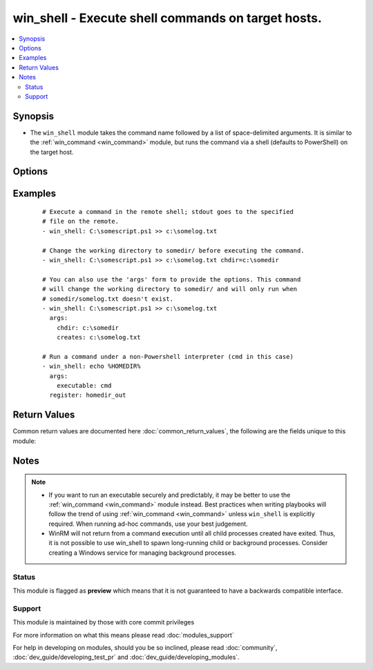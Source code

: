 .. _win_shell:


win_shell - Execute shell commands on target hosts.
+++++++++++++++++++++++++++++++++++++++++++++++++++

.. versionadded:: 2.2


.. contents::
   :local:
   :depth: 2


Synopsis
--------

* The ``win_shell`` module takes the command name followed by a list of space-delimited arguments. It is similar to the :ref:`win_command <win_command>` module, but runs the command via a shell (defaults to PowerShell) on the target host.




Options
-------

.. raw:: html

    <table border=1 cellpadding=4>
    <tr>
    <th class="head">parameter</th>
    <th class="head">required</th>
    <th class="head">default</th>
    <th class="head">choices</th>
    <th class="head">comments</th>
    </tr>
                <tr><td>chdir<br/><div style="font-size: small;"></div></td>
    <td>no</td>
    <td></td>
        <td></td>
        <td><div>set the specified path as the current working directory before executing a command</div>        </td></tr>
                <tr><td>creates<br/><div style="font-size: small;"></div></td>
    <td>no</td>
    <td></td>
        <td></td>
        <td><div>a path or path filter pattern; when the referenced path exists on the target host, the task will be skipped.</div>        </td></tr>
                <tr><td>executable<br/><div style="font-size: small;"></div></td>
    <td>no</td>
    <td></td>
        <td></td>
        <td><div>change the shell used to execute the command (eg, <code>cmd</code>). The target shell must accept a <code>/c</code> parameter followed by the raw command line to be executed.</div>        </td></tr>
                <tr><td>free_form<br/><div style="font-size: small;"></div></td>
    <td>yes</td>
    <td></td>
        <td></td>
        <td><div>the win_shell module takes a free form command to run.  There is no parameter actually named 'free form'. See the examples!</div>        </td></tr>
                <tr><td>removes<br/><div style="font-size: small;"></div></td>
    <td>no</td>
    <td></td>
        <td></td>
        <td><div>a path or path filter pattern; when the referenced path <b>does not</b> exist on the target host, the task will be skipped.</div>        </td></tr>
        </table>
    </br>



Examples
--------

 ::

    # Execute a command in the remote shell; stdout goes to the specified
    # file on the remote.
    - win_shell: C:\somescript.ps1 >> c:\somelog.txt
    
    # Change the working directory to somedir/ before executing the command.
    - win_shell: C:\somescript.ps1 >> c:\somelog.txt chdir=c:\somedir
    
    # You can also use the 'args' form to provide the options. This command
    # will change the working directory to somedir/ and will only run when
    # somedir/somelog.txt doesn't exist.
    - win_shell: C:\somescript.ps1 >> c:\somelog.txt
      args:
        chdir: c:\somedir
        creates: c:\somelog.txt
    
    # Run a command under a non-Powershell interpreter (cmd in this case)
    - win_shell: echo %HOMEDIR%
      args:
        executable: cmd
      register: homedir_out

Return Values
-------------

Common return values are documented here :doc:`common_return_values`, the following are the fields unique to this module:

.. raw:: html

    <table border=1 cellpadding=4>
    <tr>
    <th class="head">name</th>
    <th class="head">description</th>
    <th class="head">returned</th>
    <th class="head">type</th>
    <th class="head">sample</th>
    </tr>

        <tr>
        <td> end </td>
        <td> The command execution end time </td>
        <td align=center> always </td>
        <td align=center> string </td>
        <td align=center> 2016-02-25 09:18:26.755339 </td>
    </tr>
            <tr>
        <td> stdout </td>
        <td> The command standard output </td>
        <td align=center> always </td>
        <td align=center> string </td>
        <td align=center> Clustering node rabbit@slave1 with rabbit@master ... </td>
    </tr>
            <tr>
        <td> cmd </td>
        <td> The command executed by the task </td>
        <td align=center> always </td>
        <td align=center> string </td>
        <td align=center> rabbitmqctl join_cluster rabbit@master </td>
    </tr>
            <tr>
        <td> start </td>
        <td> The command execution start time </td>
        <td align=center> always </td>
        <td align=center> string </td>
        <td align=center> 2016-02-25 09:18:26.429568 </td>
    </tr>
            <tr>
        <td> delta </td>
        <td> The command execution delta time </td>
        <td align=center> always </td>
        <td align=center> string </td>
        <td align=center> 0:00:00.325771 </td>
    </tr>
            <tr>
        <td> stderr </td>
        <td> The command standard error </td>
        <td align=center> always </td>
        <td align=center> string </td>
        <td align=center> ls: cannot access foo: No such file or directory </td>
    </tr>
            <tr>
        <td> rc </td>
        <td> The command return code (0 means success) </td>
        <td align=center> always </td>
        <td align=center> int </td>
        <td align=center> 0 </td>
    </tr>
            <tr>
        <td> msg </td>
        <td> changed </td>
        <td align=center> always </td>
        <td align=center> boolean </td>
        <td align=center> True </td>
    </tr>
            <tr>
        <td> stdout_lines </td>
        <td> The command standard output split in lines </td>
        <td align=center> always </td>
        <td align=center> list of strings </td>
        <td align=center> ["u'Clustering node rabbit@slave1 with rabbit@master ...'"] </td>
    </tr>
        
    </table>
    </br></br>

Notes
-----

.. note::
    - If you want to run an executable securely and predictably, it may be better to use the :ref:`win_command <win_command>` module instead. Best practices when writing playbooks will follow the trend of using :ref:`win_command <win_command>` unless ``win_shell`` is explicitly required. When running ad-hoc commands, use your best judgement.
    - WinRM will not return from a command execution until all child processes created have exited. Thus, it is not possible to use win_shell to spawn long-running child or background processes. Consider creating a Windows service for managing background processes.



Status
~~~~~~

This module is flagged as **preview** which means that it is not guaranteed to have a backwards compatible interface.


Support
~~~~~~~

This module is maintained by those with core commit privileges

For more information on what this means please read :doc:`modules_support`


For help in developing on modules, should you be so inclined, please read :doc:`community`, :doc:`dev_guide/developing_test_pr` and :doc:`dev_guide/developing_modules`.
